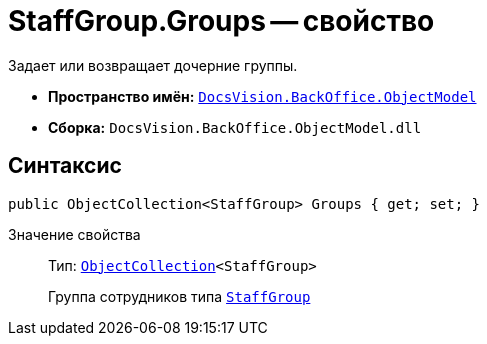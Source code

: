 = StaffGroup.Groups -- свойство

Задает или возвращает дочерние группы.

* *Пространство имён:* `xref:api/DocsVision/Platform/ObjectModel/ObjectModel_NS.adoc[DocsVision.BackOffice.ObjectModel]`
* *Сборка:* `DocsVision.BackOffice.ObjectModel.dll`

== Синтаксис

[source,csharp]
----
public ObjectCollection<StaffGroup> Groups { get; set; }
----

Значение свойства::
Тип: `xref:api/DocsVision/Platform/ObjectModel/ObjectCollection_CL.adoc[ObjectCollection]<StaffGroup>`
+
Группа сотрудников типа `xref:api/DocsVision/BackOffice/ObjectModel/StaffGroup_CL.adoc[StaffGroup]`
